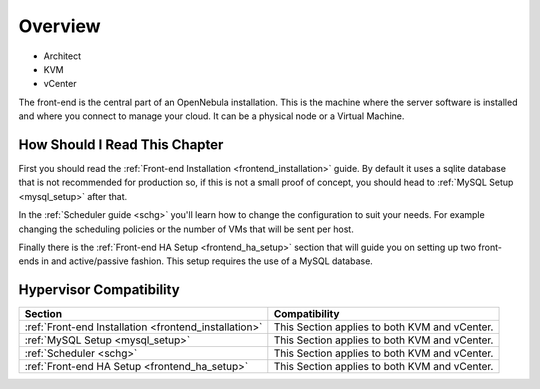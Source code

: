 

================================================================================
Overview
================================================================================

* Architect
* KVM
* vCenter

The front-end is the central part of an OpenNebula installation. This is the machine where the server software is installed and where you connect to manage your cloud. It can be a physical node or a Virtual Machine.

How Should I Read This Chapter
================================================================================

First you should read the :ref:`Front-end Installation <frontend_installation>` guide. By default it uses a sqlite database that is not recommended for production so, if this is not a small proof of concept, you should head to :ref:`MySQL Setup <mysql_setup>` after that.

In the :ref:`Scheduler guide <schg>` you'll learn how to change the configuration to suit your needs. For example changing the scheduling policies or the number of VMs that will be sent per host.

Finally there is the :ref:`Front-end HA Setup <frontend_ha_setup>` section that will guide you on setting up two front-ends in and active/passive fashion. This setup requires the use of a MySQL database.

Hypervisor Compatibility
================================================================================

+-------------------------------------------------------+-----------------------------------------------+
|                        Section                        |                 Compatibility                 |
+=======================================================+===============================================+
| :ref:`Front-end Installation <frontend_installation>` | This Section applies to both KVM and vCenter. |
+-------------------------------------------------------+-----------------------------------------------+
| :ref:`MySQL Setup <mysql_setup>`                      | This Section applies to both KVM and vCenter. |
+-------------------------------------------------------+-----------------------------------------------+
| :ref:`Scheduler <schg>`                               | This Section applies to both KVM and vCenter. |
+-------------------------------------------------------+-----------------------------------------------+
| :ref:`Front-end HA Setup <frontend_ha_setup>`         | This Section applies to both KVM and vCenter. |
+-------------------------------------------------------+-----------------------------------------------+


